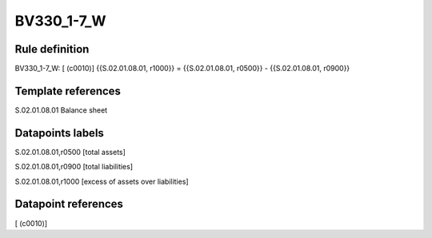 ===========
BV330_1-7_W
===========

Rule definition
---------------

BV330_1-7_W: [ (c0010)] {{S.02.01.08.01, r1000}} = {{S.02.01.08.01, r0500}} - {{S.02.01.08.01, r0900}}


Template references
-------------------

S.02.01.08.01 Balance sheet


Datapoints labels
-----------------

S.02.01.08.01,r0500 [total assets]

S.02.01.08.01,r0900 [total liabilities]

S.02.01.08.01,r1000 [excess of assets over liabilities]



Datapoint references
--------------------

[ (c0010)]
